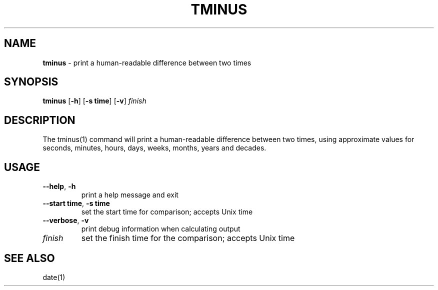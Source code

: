 .\" generated with Ronn/v0.7.3
.\" http://github.com/rtomayko/ronn/tree/0.7.3
.
.TH "TMINUS" "1" "September 2014" "Geoff Stokes' Dotfiles" "Geoff Stokes' Dotfiles"
.
.SH "NAME"
\fBtminus\fR \- print a human\-readable difference between two times
.
.SH "SYNOPSIS"
\fBtminus\fR [\fB\-h\fR] [\fB\-s time\fR] [\fB\-v\fR] \fIfinish\fR
.
.SH "DESCRIPTION"
The tminus(1) command will print a human\-readable difference between two times, using approximate values for seconds, minutes, hours, days, weeks, months, years and decades\.
.
.SH "USAGE"
.
.TP
\fB\-\-help\fR, \fB\-h\fR
print a help message and exit
.
.TP
\fB\-\-start time\fR, \fB\-s time\fR
set the start time for comparison; accepts Unix time
.
.TP
\fB\-\-verbose\fR, \fB\-v\fR
print debug information when calculating output
.
.TP
\fIfinish\fR
set the finish time for the comparison; accepts Unix time
.
.SH "SEE ALSO"
date(1)
